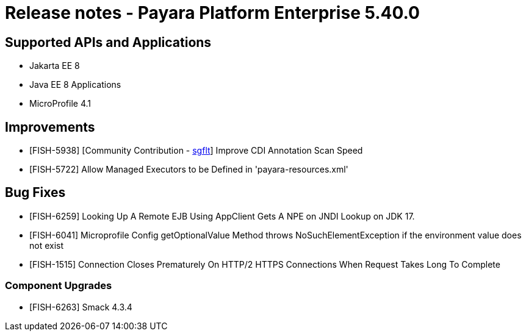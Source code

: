 = Release notes - Payara Platform Enterprise 5.40.0

== Supported APIs and Applications

* Jakarta EE 8
* Java EE 8 Applications
* MicroProfile 4.1

== Improvements

* [FISH-5938] [Community Contribution - https://github.com/sgflt[sgflt]] Improve CDI Annotation Scan Speed

* [FISH-5722] Allow Managed Executors to be Defined in 'payara-resources.xml'

== Bug Fixes

* [FISH-6259] Looking Up A Remote EJB Using AppClient Gets A NPE on JNDI Lookup on JDK 17.

* [FISH-6041] Microprofile Config getOptionalValue Method throws NoSuchElementException if the environment value does not exist

* [FISH-1515] Connection Closes Prematurely On HTTP/2 HTTPS Connections When Request Takes Long To Complete

### Component Upgrades

* [FISH-6263] Smack 4.3.4

